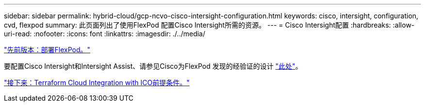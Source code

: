 ---
sidebar: sidebar 
permalink: hybrid-cloud/gcp-ncvo-cisco-intersight-configuration.html 
keywords: cisco, intersight, configuration, cvd, flexpod 
summary: 此页面列出了使用FlexPod 配置Cisco Intersight所需的资源。 
---
= Cisco Intersight配置
:hardbreaks:
:allow-uri-read: 
:nofooter: 
:icons: font
:linkattrs: 
:imagesdir: ./../media/


link:gcp-ncvo-deploy-flexpod.html["先前版本：部署FlexPod。"]

要配置Cisco Intersight和Intersight Assist、请参见Cisco为FlexPod 发现的经验证的设计 https://www.cisco.com/c/en/us/td/docs/unified_computing/ucs/UCS_CVDs/flexpod_cvo_ico_ntap.html["此处"^]。

link:gcp-ncvo-terraform-cloud-integration-with-ico-prerequisite.html["接下来：Terraform Cloud Integration with ICO前提条件。"]
